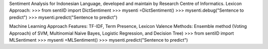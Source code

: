 Sentiment Analysis for Indonesian Language, developed and maintain by Research Centre of Informatics.
Lexicon Approach: 
>>> from sentiID import DictSentiment
>>> mysenti =DictSentiment()
>>> mysenti.debug("Sentence to predict")
>>> mysenti.predict("Sentence to predict")

Machine Learning Approach
Features: TF-IDF, Term Presence, Lexicon Valence
Methods: Ensemble method (Voting Approach) of SVM, Multinomial Naive Bayes, Logistic Regression, and Decision Tree) 
>>> from sentiID import MLSentiment
>>> mysenti =MLSentiment()
>>> mysenti.predict("Sentence to predict")
